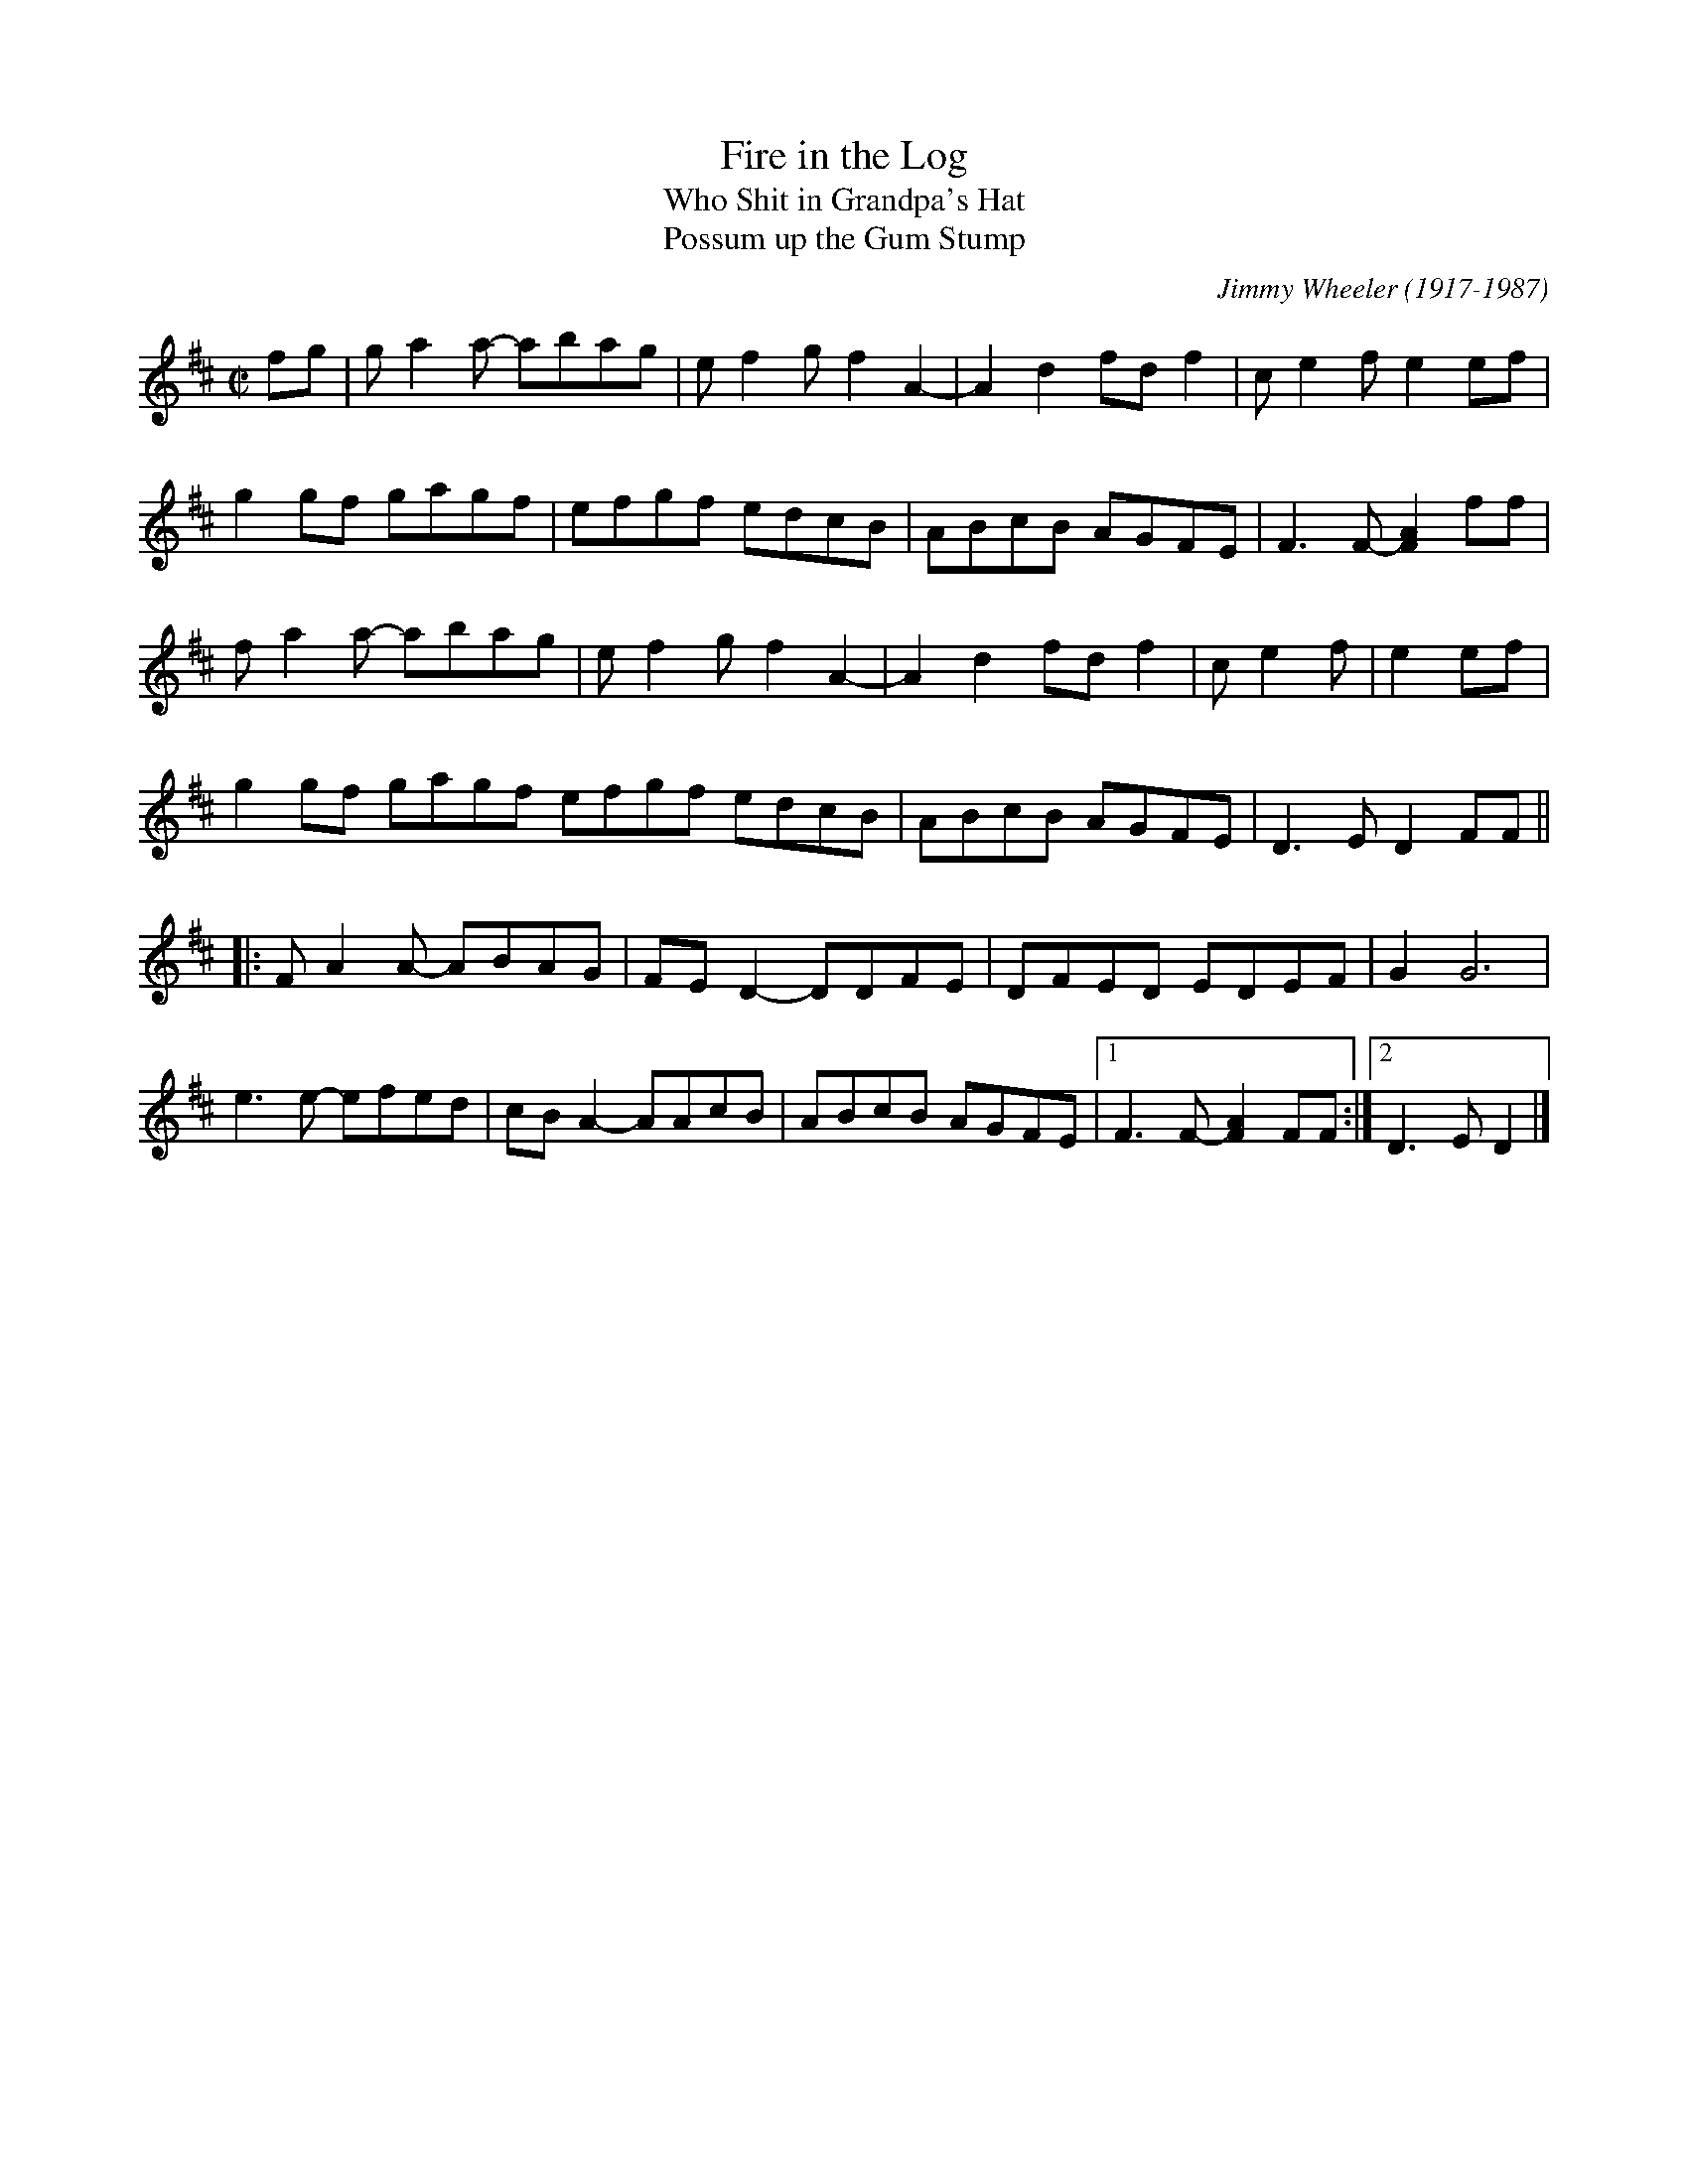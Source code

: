 X: 1
T: Fire in the Log
T: Who Shit in Grandpa's Hat
T: Possum up the Gum Stump
C: Jimmy Wheeler (1917-1987)
R: reel
Z: 2020 John Chambers <jc:trillian.mit.edu>
S: https://www.facebook.com/groups/Fiddletuneoftheday/ 2020-8-6
S: https://www.facebook.com/groups/Fiddletuneoftheday/photos/
M: C|
L: 1/8
K: D
fg |\
ga2a- abag | ef2g f2A2- | A2d2 fdf2 | ce2f e2ef |
g2gf gagf | efgf edcB | ABcB AGFE | F3F- [A2F2]ff |
fa2a- abag | ef2g f2A2- | A2d2 fdf2 | ce2f | e2ef |
g2gf gagf efgf edcB | ABcB AGFE | D3E D2 FF ||
|:\
FA2A- ABAG | FED2- DDFE | DFED EDEF | G2 G6 |
e3e- efed | cBA2- AAcB | ABcB AGFE |1 F3F- [A2F2]FF :|2 D3E D2 |]
